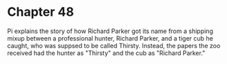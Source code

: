 * Chapter 48
  Pi explains the story of how Richard Parker got its name from a shipping mixup between a professional hunter, Richard Parker, and a tiger cub he caught, who was suppsed to be called Thirsty. Instead, the papers the zoo received had the hunter as "Thirsty" and the cub as "Richard Parker."
